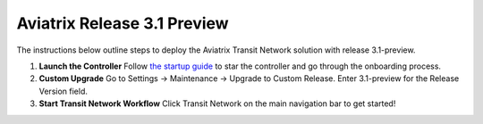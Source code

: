 .. meta::
   :description: 3.1-preview
   :keywords: Transit Network solution, 3.1-preview

============================
Aviatrix Release 3.1 Preview 
============================

The instructions below outline steps to deploy the Aviatrix Transit Network solution with release 3.1-preview. 

1. **Launch the Controller** Follow `the startup guide <http://docs.aviatrix.com/StartUpGuides/aviatrix-cloud-controller-startup-guide.html>`_ to star the controller and go through the onboarding process. 

#. **Custom Upgrade** Go to Settings -> Maintenance -> Upgrade to Custom Release. Enter 3.1-preview for the Release Version field. 

#. **Start Transit Network Workflow** Click Transit Network on the main navigation bar to get started!



.. |image1| image:: FAQ_media/image1.png

.. disqus::
